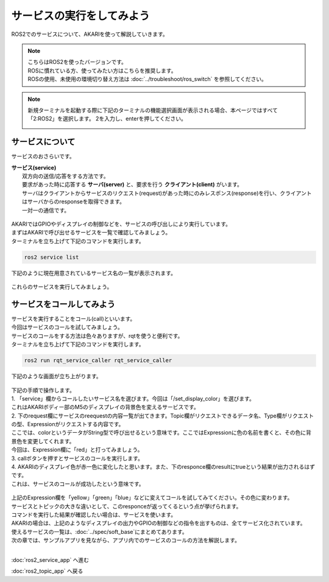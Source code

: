 ******************************
サービスの実行をしてみよう
******************************

ROS2でのサービスについて、AKARIを使って解説していきます。

.. note::

   | こちらはROS2を使ったバージョンです。
   | ROSに慣れている方、使ってみたい方はこちらを推奨します。
   | ROSの使用、未使用の環境切り替え方法は :doc:`../troubleshoot/ros_switch` を参照してください。

.. note::

   新規ターミナルを起動する際に下記のターミナルの機能選択画面が表示される場合、本ページではすべて「2:ROS2」を選択します。
   2を入力し、enterを押してください。

   .. image:: ../images/terminal_function.png


==============================================
サービスについて
==============================================

サービスのおさらいです。

| **サービス(service)**
|  双方向の送信/応答をする方法です。
|  要求があった時に応答する **サーバ(server)** と、要求を行う **クライアント(client)** がいます。
|  サーバはクライアントからサービスのリクエスト(request)があった時にのみレスポンス(response)を行い、クライアントはサーバからのresponseを取得できます。
|  一対一の通信です。

   .. image:: ../images/ros2_service.gif
      :scale: 30%

| AKARIではGPIOやディスプレイの制御などを、サービスの呼び出しにより実行しています。
| まずはAKARIで呼び出せるサービスを一覧で確認してみましょう。
| ターミナルを立ち上げて下記のコマンドを実行します。

.. code-block:: bash

   ros2 service list

下記のように現在用意されているサービス名の一覧が表示されます。

   .. image:: ../images/service_list.png
      :scale: 80%

これらのサービスを実行してみましょう。


==============================================
サービスをコールしてみよう
==============================================

| サービスを実行することをコール(call)といいます。
| 今回はサービスのコールを試してみましょう。
| サービスのコールをする方法は色々ありますが、rqtを使うと便利です。
| ターミナルを立ち上げて下記のコマンドを実行します。

.. code-block:: bash

   ros2 run rqt_service_caller rqt_service_caller

下記のような画面が立ち上がります。

   .. image:: ../images/rqt_service_caller.png
      :scale: 80%

| 下記の手順で操作します。
| 1. 「service」欄からコールしたいサービス名を選びます。今回は「/set_display_color」を選びます。
| これはAKARIボディー部のM5のディスプレイの背景色を変えるサービスです。
| 2. 下のrequest欄にサービスのreequestの内容一覧が出てきます。Topic欄がリクエストできるデータ名、Type欄がリクエストの型、Expressionがリクエストする内容です。
| ここでは、colorというデータがString型で呼び出せるという意味です。ここではExpressionに色の名前を書くと、その色に背景色を変更してくれます。
| 今回は、Expression欄に「red」と打ってみましょう。
| 3. callボタンを押すとサービスのコールを実行します。
| 4. AKARIのディスプレイ色が赤一色に変化したと思います。また、下のresponce欄のresultにtrueという結果が出力されるはずです。
| これは、サービスのコールが成功したという意味です。

   .. image:: ../images/rqt_service_caller_call.jpg
      :scale: 80%

| 上記のExpression欄を「yellow」「green」「blue」などに変えてコールを試してみてください。その色に変わります。
| サービスとトピックの大きな違いとして、このresponceが返ってくるという点が挙げられます。
| コマンドを実行した結果が確認したい場合は、サービスを使います。
| AKARIの場合は、上記のようなディスプレイの出力やGPIOの制御などの指令を出すものは、全てサービス化されています。
| 使えるサービスの一覧は、:doc:`../spec/soft_base`にまとめてあります。
| 次の章では、サンプルアプリを見ながら、アプリ内でのサービスのコールの方法を解説します。

|
:doc:`ros2_service_app` へ進む

:doc:`ros2_topic_app` へ戻る
